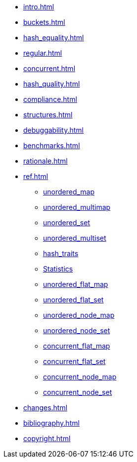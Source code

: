 * xref:intro.adoc[]
* xref:buckets.adoc[]
* xref:hash_equality.adoc[]
* xref:regular.adoc[]
* xref:concurrent.adoc[]
* xref:hash_quality.adoc[]
* xref:compliance.adoc[]
* xref:structures.adoc[]
* xref:debuggability.adoc[]
* xref:benchmarks.adoc[]
* xref:rationale.adoc[]
* xref:ref.adoc[]
** xref:reference/unordered_map.adoc[unordered_map]
** xref:reference/unordered_multimap.adoc[unordered_multimap]
** xref:reference/unordered_set.adoc[unordered_set]
** xref:reference/unordered_multiset.adoc[unordered_multiset]
** xref:reference/hash_traits.adoc[hash_traits]
** xref:reference/stats.adoc[Statistics]
** xref:reference/unordered_flat_map.adoc[unordered_flat_map]
** xref:reference/unordered_flat_set.adoc[unordered_flat_set]
** xref:reference/unordered_node_map.adoc[unordered_node_map]
** xref:reference/unordered_node_set.adoc[unordered_node_set]
** xref:reference/concurrent_flat_map.adoc[concurrent_flat_map]
** xref:reference/concurrent_flat_set.adoc[concurrent_flat_set]
** xref:reference/concurrent_node_map.adoc[concurrent_node_map]
** xref:reference/concurrent_node_set.adoc[concurrent_node_set]
* xref:changes.adoc[]
* xref:bibliography.adoc[]
* xref:copyright.adoc[]
